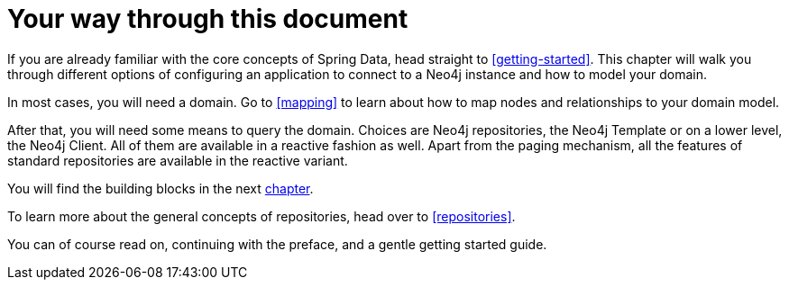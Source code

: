 [[introduction]]
= Your way through this document

If you are already familiar with the core concepts of Spring Data, head straight to <<getting-started>>.
This chapter will walk you through different options of configuring an application to connect to a Neo4j instance and how to model your domain.

In most cases, you will need a domain.
Go to <<mapping>> to learn about how to map nodes and relationships to your domain model.

After that, you will need some means to query the domain.
Choices are Neo4j repositories, the Neo4j Template or on a lower level, the Neo4j Client.
All of them are available in a reactive fashion as well.
Apart from the paging mechanism, all the features of standard repositories are available in the reactive variant.

You will find the building blocks in the next <<building-blocks,chapter>>.

To learn more about the general concepts of repositories, head over to <<repositories>>.

You can of course read on, continuing with the preface, and a gentle getting started guide.
